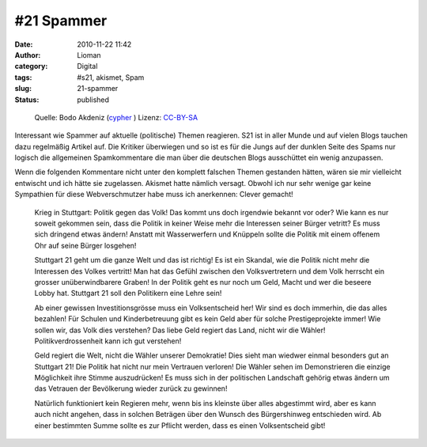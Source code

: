\#21 Spammer
############
:date: 2010-11-22 11:42
:author: Lioman
:category: Digital
:tags: #s21, akismet, Spam
:slug: 21-spammer
:status: published

.. figure:: {filename}/images/spam-300x157.jpg
   :alt: Spam-Konservendose
   :class: size-medium wp-image-5482
   :width: 300px
   :height: 157px

   Quelle: Bodo Akdeniz (`cypher <https://de.wikipedia.org/wiki/Benutzer:Cypher789>`__ )
   Lizenz: `CC-BY-SA <https://creativecommons.org/licenses/by-sa/3.0/deed.de>`__

Interessant wie Spammer auf aktuelle (politische) Themen reagieren. S21
ist in aller Munde und auf vielen Blogs tauchen dazu regelmäßig Artikel
auf. Die Kritiker überwiegen und so ist es für die Jungs auf der dunklen
Seite des Spams nur logisch die allgemeinen Spamkommentare die man über
die deutschen Blogs ausschüttet ein wenig anzupassen.

Wenn die folgenden Kommentare nicht unter den komplett falschen Themen
gestanden hätten, wären sie mir vielleicht entwischt und ich hätte sie
zugelassen. Akismet hatte nämlich versagt. Obwohl ich nur sehr wenige
gar keine Sympathien für diese Webverschmutzer habe muss ich anerkennen:
Clever gemacht!

    Krieg in Stuttgart: Politik gegen das Volk! Das kommt uns doch
    irgendwie bekannt vor oder? Wie kann es nur soweit gekommen sein,
    dass die Politik in keiner Weise mehr die Interessen seiner Bürger
    vetritt? Es muss sich dringend etwas ändern! Anstatt mit
    Wasserwerfern und Knüppeln sollte die Politik mit einem offenem Ohr
    auf seine Bürger losgehen!

    Stuttgart 21 geht um die ganze Welt und das ist richtig! Es ist ein
    Skandal, wie die Politik nicht mehr die Interessen des Volkes
    vertritt! Man hat das Gefühl zwischen den Volksvertretern und dem
    Volk herrscht ein grosser unüberwindbarere Graben! In der Politik
    geht es nur noch um Geld, Macht und wer die beseere Lobby hat.
    Stuttgart 21 soll den Politikern eine Lehre sein!

    Ab einer gewissen Investitionsgrösse muss ein Volksentscheid her!
    Wir sind es doch immerhin, die das alles bezahlen! Für Schulen und
    Kinderbetreuung gibt es kein Geld aber für solche Prestigeprojekte
    immer! Wie sollen wir, das Volk dies verstehen? Das liebe Geld
    regiert das Land, nicht wir die Wähler! Politikverdrossenheit kann
    ich gut verstehen!

    Geld regiert die Welt, nicht die Wähler unserer Demokratie! Dies
    sieht man wiedwer einmal besonders gut an Stuttgart 21! Die Politik
    hat nicht nur mein Vertrauen verloren! Die Wähler sehen im
    Demonstrieren die einzige Möglichkeit ihre Stimme auszudrücken! Es
    muss sich in der politischen Landschaft gehörig etwas ändern um das
    Vetrauen der Bevölkerung wieder zurück zu gewinnen!

    Natürlich funktioniert kein Regieren mehr, wenn bis ins kleinste
    über alles abgestimmt wird, aber es kann auch nicht angehen, dass in
    solchen Beträgen über den Wunsch des Bürgershinweg entschieden wird.
    Ab einer bestimmten Summe sollte es zur Pflicht werden, dass es
    einen Volksentscheid gibt!
